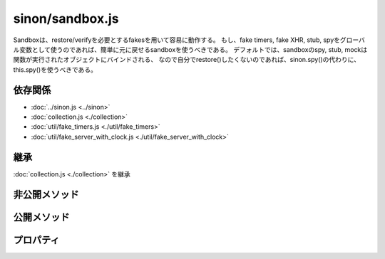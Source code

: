 ================
sinon/sandbox.js
================

Sandboxは、restore/verifyを必要とするfakesを用いて容易に動作する。
もし、fake timers, fake XHR, stub, spyをグローバル変数として使うのであれば、簡単に元に戻せるsandboxを使うべきである。
デフォルトでは、sandboxのspy, stub, mockは関数が実行されたオブジェクトにバインドされる、
なので自分でrestore()したくないのであれば、sinon.spy()の代わりに、this.spy()を使うべきである。

依存関係
========

* :doc:`../sinon.js <../sinon>`
* :doc:`collection.js <./collection>`
* :doc:`util/fake_timers.js <./util/fake_timers>`
* :doc:`util/fake_server_with_clock.js <./util/fake_server_with_clock>`

.. blockdiag::
   :desctable:

   blockdiag {
    "sinon/sandbox.js" -> "sinon.js";
    "sinon/sandbox.js" -> "sinon/collection.js";
    "sinon/sandbox.js" -> "sinon/util/fake_timers.js";
    "sinon/sandbox.js" -> "sinon/util/fake_server.js";
    "sinon/sandbox.js" -> "sinon/util/fake_server_with_clock.js";

    "sinon/sandbox.js" [description = "sinon.sandboxを定義"];
   }

継承
====

:doc:`collection.js <./collection>` を継承

非公開メソッド
==================

.. function:: exposeValue(sandbox, config, key, value)

   | config.injectIntoまたは、sandbox.argsに、valueを設定する。
   | valueが未設定の場合は、処理を行わない。

   :param sandbox: sinon.create(sinon.sandbox)で生成されたオブジェクト
   :param config: sinon.defaultConfigと同様のプロパティを持ったオブジェクト
   :param key: config.injectIntoのHashキー
   :param value: config.injectInto[key]または、sandbox.argsに設定する値。
   :type sandbox: sandboxオブジェクト
   :type config: Object
   :type key: String
   :type value: Object or Function or リテラル etc...
   :returns: なし。


.. function:: prepareSandboxFromConfig(config)

   | configの設定内容を元に、sandboxオブジェクトを生成。
   | config.useFakeServerにtypeofの結果=="object"が設定されている場合は、config.useFakeServerをsandbox.serverPrototypeに設定して、sinon.useFakeServer()を呼び出す。
   | config.useFakeTimersにtypeofの結果=="object"が設定されている場合、sandbox.useFakeTimers.apply(...)を呼び出す。"object"でない場合は、sandbox.useFakeTimers()を呼び出す。

   :param config: sinon.defaultConfigと同様のプロパティを持ったオブジェクト
   :type config: Object

   :rtype: sandboxオブジェクト
   :returns: config.useFakeServer / config.useFakeTimersを反映させたsandbox。

   .. note::
      config.useFakeTimersには[0, "Date", "setTimeout"]を設定できる。
      その際に、sandbox.useFakeTimers.apply(sandbox, config.useFakeTimers)が呼び出される。
      この記述は、jQueryでも使用されている形で、sandbox.useFakeTimersの第1引数は0、第2引数は"Date"、第3引数は"setTimeout"となる。

公開メソッド
==================

.. function:: useFakeTimers()
   :module: sinon.sandbox

   | sandboxインスタンスのclockに、 :doc:`sinon/util/fake_timers.js <./util/fake_timers>` のsinon.useFakeTimers()の呼び出し結果を設定する。
   | また、sandbox.clockをsandbox.fakesに追加する。

   :rtype: sinon.clockを継承したObject
   :returns: sinon.useFakeTimers()の結果を返す。

.. function:: useFakeServer()
   :module: sinon.sandbox

   | sandbox.serverPrototypeまたは、:doc:`sinon/util/fake_server.js <./util/fake_server>` のsinon.fakeServerのcreateメソッドを呼び出し、
   | 結果をsandbox.serverに設定する。
   | sandbox.serverPrototypeまたは、sinon.fakeServerにcreateメソッドが無い場合は、nullを返す。
   | また、sandbox.serverをsandbox.fakesに追加する。

   :rtype: sinon.fakeServerを継承したObject
   :returns: sandbox.serverPrototypeまたは、sinon.fakeServerにcreateの戻り値を返す。

.. function:: inject(obj)
   :module: sinon.sandbox

   | objに、spy/stub/mockメソッドを追加する。
   |   spy/stub/mockはsandboxインスタンスのspy/stub/mockを呼び出す。
   | sandboxインスタンスにclockが定義されている場合
   |   objに、sandboxインスタンスのclockを設定する。
   | sandboxインスタンスにserverが設定されている場合
   |   obj.serverにsandboxインスタンスのserverを、obj.requestsにsandboxインスタンスのserver.requestsを追加する。

   :param Object obj: sandboxインスタンスのメソッドが追加されるオブジェクト

   :rtype: Object
   :returns: 引数のobjを返す。objにはspy/stub/mock/clock/server/requestsが追加されている。

.. function:: create(config)
   :module: sinon.sandbox

   | sandboxインスタンスを生成(sinon.sandboxをプロトタイプに持つ新しいインスタンスを生成)

   :param object config: configを指定しなくても問題ない。configはsinon.defaultConfigをデフォルト値にとる事が出来る。
   :rtype: sandbox object.

.. function:: useFakeXMLHttpRequest()
   :module: sinon.sandbox

   | sinon.sandbox.useFakeServerを参照している。

プロパティ
==================

.. data:: serverPrototype
   :module: sinon.sandbox

   | 初期状態ではsinon.fakeServerを参照している。
   | prepareSandboxFromConfig非公開メソッド内でconfig.useFakeServerによって書き換えられる可能性もある。
   | sinon.sandbox.useFakeServerメソッド内で使用される。
